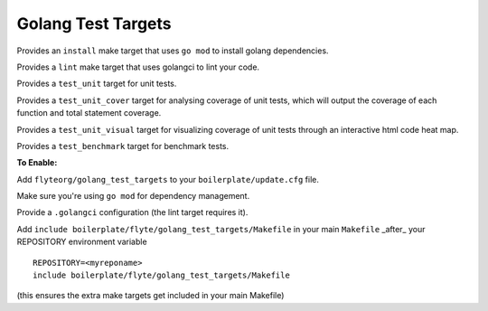 Golang Test Targets
~~~~~~~~~~~~~~~~~~~

Provides an ``install`` make target that uses ``go mod`` to install golang dependencies.

Provides a ``lint`` make target that uses golangci to lint your code.

Provides a ``test_unit`` target for unit tests.

Provides a ``test_unit_cover`` target for analysing coverage of unit tests, which will output the coverage of each function and total statement coverage.

Provides a ``test_unit_visual`` target for visualizing coverage of unit tests through an interactive html code heat map.

Provides a ``test_benchmark`` target for benchmark tests.

**To Enable:**

Add ``flyteorg/golang_test_targets`` to your ``boilerplate/update.cfg`` file.

Make sure you're using ``go mod`` for dependency management.

Provide a ``.golangci`` configuration (the lint target requires it).

Add ``include boilerplate/flyte/golang_test_targets/Makefile`` in your main ``Makefile`` _after_ your REPOSITORY environment variable

::

    REPOSITORY=<myreponame>
    include boilerplate/flyte/golang_test_targets/Makefile

(this ensures the extra make targets get included in your main Makefile)
